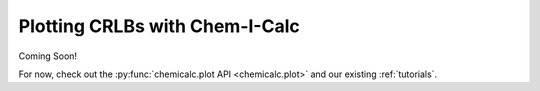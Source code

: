 .. _plotting:

Plotting CRLBs with Chem-I-Calc
===============================

Coming Soon!

For now, check out the :py:func:`chemicalc.plot API <chemicalc.plot>` and our existing :ref:`tutorials`.